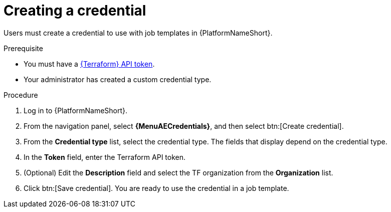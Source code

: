 :_mod-docs-content-type: PROCEDURE

[id="creating-a-credential"]

= Creating a credential

[role="_abstract"]

Users must create a credential to use with job templates in {PlatformNameShort}.

.Prerequisite

* You must have a link:https://developer.hashicorp.com/terraform/cloud-docs/users-teams-organizations/api-tokens#user-api-tokens[{Terraform} API token].
* Your administrator has created a custom credential type.

.Procedure

. Log in to {PlatformNameShort}.
. From the navigation panel, select **{MenuAECredentials}**, and then select btn:[Create credential].
. From the **Credential type** list, select the credential type. The fields that display depend on the credential type.
. In the **Token** field, enter the Terraform API token.
. (Optional) Edit the **Description** field and select the TF organization from the **Organization** list.
. Click btn:[Save credential]. You are ready to use the credential in a job template.
